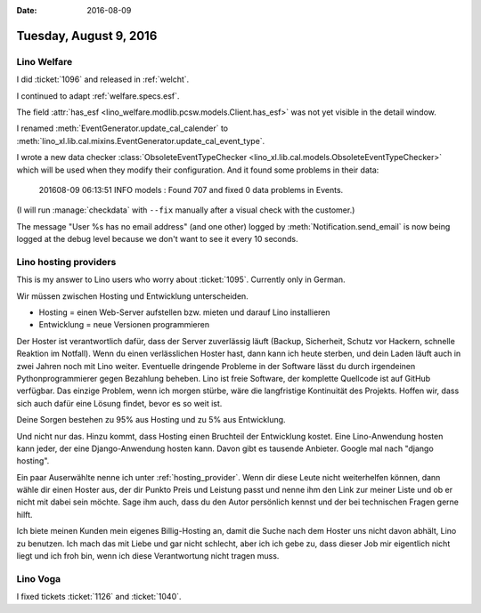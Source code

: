 :date: 2016-08-09

=======================
Tuesday, August 9, 2016
=======================

Lino Welfare
============

I did :ticket:`1096` and released in :ref:`welcht`.

I continued to adapt :ref:`welfare.specs.esf`.

The field :attr:`has_esf
<lino_welfare.modlib.pcsw.models.Client.has_esf>` was not yet visible
in the detail window.

I renamed :meth:`EventGenerator.update_cal_calender` to
:meth:`lino_xl.lib.cal.mixins.EventGenerator.update_cal_event_type`.
      
I wrote a new data checker :class:`ObsoleteEventTypeChecker
<lino_xl.lib.cal.models.ObsoleteEventTypeChecker>` which will be used
when they modify their configuration. And it found some problems in
their data:

    201608-09 06:13:51 INFO models : Found 707 and fixed 0 data problems in Events.

(I will run :manage:`checkdata` with ``--fix`` manually after a visual
check with the customer.)

The message "User %s has no email address" (and one other) logged by
:meth:`Notification.send_email` is now being logged at the debug level
because we don't want to see it every 10 seconds.

Lino hosting providers
======================

This is my answer to Lino users who worry about
:ticket:`1095`. Currently only in German.

Wir müssen zwischen Hosting und Entwicklung unterscheiden.

- Hosting = einen Web-Server aufstellen bzw. mieten und darauf Lino
  installieren

- Entwicklung = neue Versionen programmieren

Der Hoster ist verantwortlich dafür, dass der Server zuverlässig läuft
(Backup, Sicherheit, Schutz vor Hackern, schnelle Reaktion im
Notfall).  Wenn du einen verlässlichen Hoster hast, dann kann ich
heute sterben, und dein Laden läuft auch in zwei Jahren noch mit Lino
weiter. Eventuelle dringende Probleme in der Software lässt du durch
irgendeinen Pythonprogrammierer gegen Bezahlung beheben. Lino ist
freie Software, der komplette Quellcode ist auf GitHub verfügbar. Das
einzige Problem, wenn ich morgen stürbe, wäre die langfristige
Kontinuität des Projekts. Hoffen wir, dass sich auch dafür eine Lösung
findet, bevor es so weit ist.

Deine Sorgen bestehen zu 95% aus Hosting und zu 5% aus Entwicklung.

Und nicht nur das.  Hinzu kommt, dass Hosting einen Bruchteil der
Entwicklung kostet. Eine Lino-Anwendung hosten kann jeder, der eine
Django-Anwendung hosten kann. Davon gibt es tausende Anbieter. Google
mal nach "django hosting".

Ein paar Auserwählte nenne ich unter :ref:`hosting_provider`.  Wenn
dir diese Leute nicht weiterhelfen können, dann wähle dir einen Hoster
aus, der dir Punkto Preis und Leistung passt und nenne ihm den Link
zur meiner Liste und ob er nicht mit dabei sein möchte. Sage ihm auch,
dass du den Autor persönlich kennst und der bei technischen Fragen
gerne hilft.

Ich biete meinen Kunden mein eigenes Billig-Hosting an, damit die
Suche nach dem Hoster uns nicht davon abhält, Lino zu benutzen. Ich
mach das mit Liebe und gar nicht schlecht, aber ich ich gebe zu, dass
dieser Job mir eigentlich nicht liegt und ich froh bin, wenn ich diese
Verantwortung nicht tragen muss.


Lino Voga
=========

I fixed tickets :ticket:`1126`  and :ticket:`1040`.

